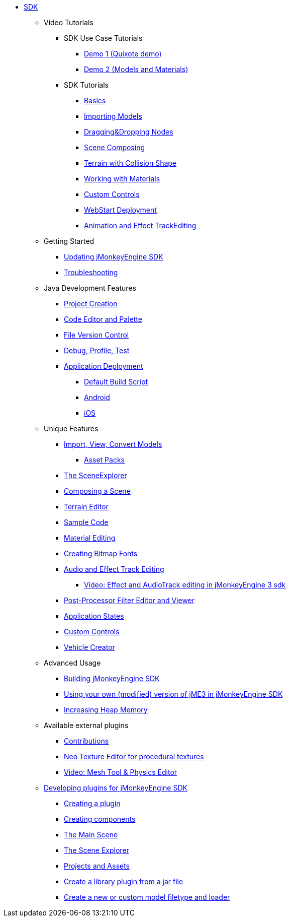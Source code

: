 * xref:sdk.adoc[SDK]
** Video Tutorials
*** SDK Use Case Tutorials
****  link:http://www.youtube.com/watch?v=-OzRZscLlHY[Demo 1 (Quixote demo)]
****  link:http://www.youtube.com/watch?v=6-YWxD3JByE[Demo 2 (Models and Materials)]
*** SDK Tutorials
****  link:http://www.youtube.com/watch?v=M1_0pbeyJzI[Basics]
****  link:http://www.youtube.com/watch?v=nL7woH40i5c[Importing Models]
****  link:http://www.youtube.com/watch?v=DUmgAjiNzhY[Dragging&amp;Dropping Nodes]
****  link:http://www.youtube.com/watch?v=ntPAmtsQ6eM[Scene Composing]
****  link:http://www.youtube.com/watch?v=zgPV3W6dD4s[Terrain with Collision Shape]
****  link:http://www.youtube.com/watch?v=Feu3-mrpolc[Working with Materials]
****  link:http://www.youtube.com/watch?v=MNDiZ9YHIpM[Custom Controls]
****  link:http://www.youtube.com/watch?v=oZnssg8TBWQ[WebStart Deployment]
****  link:http://www.youtube.com/watch?v=D7JM4VMKqPc[Animation and Effect TrackEditing]
** Getting Started
***  xref:update_center.adoc[Updating jMonkeyEngine SDK]
***  xref:troubleshooting.adoc[Troubleshooting]
** Java Development Features
***  xref:project_creation.adoc[Project Creation]
***  xref:code_editor.adoc[Code Editor and Palette]
***  xref:version_control.adoc[File Version Control]
***  xref:debugging_profiling_testing.adoc[Debug, Profile, Test]
***  xref:application_deployment.adoc[Application Deployment]
****  xref:default_build_script.adoc[Default Build Script]
****  xref:android.adoc[Android]
****  xref:ios.adoc[iOS]
** Unique Features
***  xref:model_loader_and_viewer.adoc[Import, View, Convert Models]
****  xref:asset_packs.adoc[Asset Packs]
***  xref:scene_explorer.adoc[The SceneExplorer]
***  xref:scene_composer.adoc[Composing a Scene]
***  xref:terrain_editor.adoc[Terrain Editor]
***  xref:sample_code.adoc[Sample Code]
***  xref:material_editing.adoc[Material Editing]
***  xref:font_creation.adoc[Creating Bitmap Fonts]
***  link:https://hub.jmonkeyengine.org/t/effecttrack-and-audiotrack-editing-in-the-sdk/23378[Audio and Effect Track Editing]  
****  link:https://www.youtube.com/watch?v=D7JM4VMKqPc[Video: Effect and AudioTrack editing in jMonkeyEngine 3 sdk]
//*  <<sdk/attachment_bones#,Animation and Attachment Bones Editing>>
***  xref:filters.adoc[Post-Processor Filter Editor and Viewer]
//*  <<sdk/blender#,Blender Importer>>
***  xref:ROOT:jme3/advanced/application_states.adoc[Application States]
***  xref:ROOT:jme3/advanced/custom_controls.adoc[Custom Controls]
***  xref:vehicle_creator.adoc[Vehicle Creator]
** Advanced Usage
***  xref:build_platform.adoc[Building jMonkeyEngine SDK]
***  xref:use_own_jme#.adoc[Using your own (modified) version of jME3 in jMonkeyEngine SDK]
***  xref:increasing_heap_memory.adoc[Increasing Heap Memory]
** Available external plugins
***  xref:ROOT:jme3/contributions.adoc[Contributions]
***  xref:neotexture.adoc[Neo Texture Editor for procedural textures]
***  link:http://www.youtube.com/watch?v=yS9a9o4WzL8[Video: Mesh Tool &amp; Physics Editor]
**  xref:development.adoc[Developing plugins for jMonkeyEngine SDK]
***  xref:development/setup.adoc[Creating a plugin]
***  xref:development/general.adoc[Creating components]
***  xref:development/scene.adoc[The Main Scene]
***  xref:development/sceneexplorer.adoc[The Scene Explorer]
***  xref:development/projects_assets.adoc[Projects and Assets]
***  xref:development/extension_library.adoc[Create a library plugin from a jar file]
***  xref:development/model_loader.adoc[Create a new or custom model filetype and loader]
